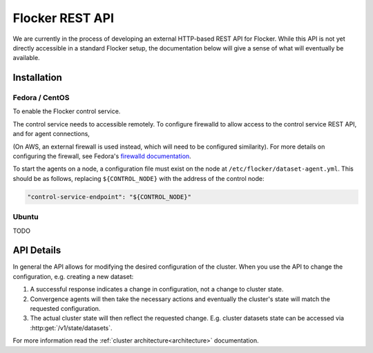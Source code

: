 .. _api:

================
Flocker REST API
================

We are currently in the process of developing an external HTTP-based REST API for Flocker.
While this API is not yet directly accessible in a standard Flocker setup, the documentation below will give a sense of what will eventually be available.


Installation
============

Fedora / CentOS
---------------

To enable the Flocker control service.

.. task:: enable_flocker_control fedora-20
   :prompt: [root@control-node]#

The control service needs to accessible remotely.
To configure firewalld to allow access to the control service REST API, and for agent connections,

.. task:: open_control_firewall fedora-20
   :prompt: [root@control-node]#

(On AWS, an external firewall is used instead, which will need to be configured similarity).
For more details on configuring the firewall, see Fedora's `firewalld documentation <https://fedoraproject.org/wiki/FirewallD>`_.

To start the agents on a node, a configuration file must exist on the node at ``/etc/flocker/dataset-agent.yml``.
This should be as follows, replacing ``${CONTROL_NODE}`` with the address of the control node:

.. code-block:: yaml

   "control-service-endpoint": "${CONTROL_NODE}"

.. task:: enable_flocker_agent fedora-20 ${CONTROL_NODE}
   :prompt: [root@agent-node]#

Ubuntu
------

TODO

API Details
===========

In general the API allows for modifying the desired configuration of the cluster.
When you use the API to change the configuration, e.g. creating a new dataset:

#. A successful response indicates a change in configuration, not a change to cluster state.
#. Convergence agents will then take the necessary actions and eventually the cluster's state will match the requested configuration.
#. The actual cluster state will then reflect the requested change.
   E.g. cluster datasets state can be accessed via :http:get:`/v1/state/datasets`.

.. XXX: Document the response when input validation fails:
.. https://clusterhq.atlassian.net/browse/FLOC-1613

For more information read the :ref:`cluster architecture<architecture>` documentation.

.. autoklein:: flocker.control.httpapi.ConfigurationAPIUserV1
    :schema_store_fqpn: flocker.control.httpapi.SCHEMAS
    :prefix: /v1
    :examples_path: api_examples.yml
